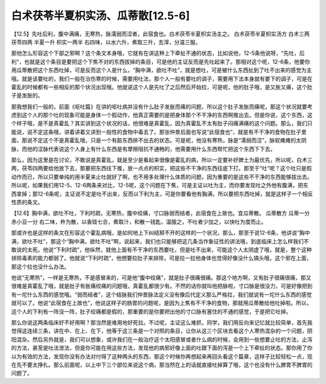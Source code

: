 白术茯苓半夏枳实汤、瓜蒂散[12.5-6]
==================================

【12.5】先吐后利，腹中满痛，无寒热，脉濡弱而涩者，此宿食也。白术茯苓半夏枳实汤主之。
白术茯苓半夏枳实汤方
白术三两 茯苓四两 半夏一升 枳实一两半
右四味，以水六升，煮取三升，去滓，分温三服。

那他怎么形容这个下部之邪啊？这个条文本身哦，它就有在讲这种上下牵扯不通的状态，比如说他，12-5条他说呀，“先吐，后利”，也就是这个条目是要把这个下焦不对的东西拔掉的条目，可是他的主证反而是先吐起来了。那相对这个呢，12-6条，他要你用瓜蒂散把这个东西吐掉，可是反而这个人是什么，“胸中满，欲吐不吐”，就是想吐，可是被什么东西扯到了吐不出来的感觉为主哦。就是该要吐的，我们一般在治伤寒的时候，需要用吐法，那个人一般有要吐的调子，需要用下法本身就有要下的调子，可是在霍乱的时候都有一些相反的那个状况出现哦。他就说这个人是先吐了之后然后开始拉，可是呢，他的肚子哦，是又胀又痛，这个肚子是发胀的。

那我想我们一般的，前面《呕吐篇》在讲的呕吐病并没有什么肚子发胀而痛的问题，所以这个肚子发胀而痛呢，那这个状况就要考虑到这个人的那个吐的现象可能是身体一个假动作，他真正需要的是把身体那个不干净的东西啊推出去。但是你说，这个东西，这个样子哦，是不是真霍乱？其实讲到这个状况的话，他很难是真霍乱，因为真霍乱不太有肚子闷痛满痛的这个问题。那么，我们只能说，说不定这条哦，讲着讲着又讲到一般性的食物中毒去了。那张仲景后面也写说“此宿食也”，就是有不干净的食物在肚子里面，那说不定这个不是真霍乱哦，只是一个有脏东西排不出去的状态。可是呢，他没有寒热，脉是“濡弱而涩”，脉软瘫瘫的太阴脉，而他的涩脉代表说这个人身上有什么东西是有摩擦阻抗不通畅的，他需要用什么东西帮忙把这个东西下下去。

那么，因为这里是在讨论，不敢说是真霍乱，就是至少是看起来很像是霍乱的病，所以一定要补好脾土为最优先，所以呢，白术三两，茯苓四两要给他放下去，那要把东西往下推，放一点点的枳实，把这些不干净的东西往底下打。那至于“吐”呢？这个吐只是假动作而已，所以只要单纯的用半夏来止吐就好了啊，也不用多处理什么体质的问题，因为重要的是这些不干净的东西能够拔出去。所以呢，如果我们用12-5、12-6两条来对比，12-5呢，这个问题在下焦，可是主证以吐为主，而你要发现吐之外他有腹满，把东西拿掉；那12-6条呢，主证说不定是吐不出来，反而以下利为主，可是你要看他有胸满，所以要把东西吐掉，就是这样子一个相反性质的条文。

【12.6】胸中满，欲吐不吐，下利时疏，无寒热，腹中绞痛，寸口脉弱而结者，此宿食在上故也。宜瓜蒂散。
瓜蒂散方
瓜蒂一分 赤小豆一分
右二味，杵为散，以香豉七合，煮取汁，和散一钱匙，温服之，不吐者少加之，以快吐为度而止。

那或许也是这样的条文在形容这个霍乱病哦，是如何地上下纠结掰不开的这样的一个状况，那么，那至于说12-6条，他讲说“胸中满，欲吐不吐”，那这个“胸中满，欲吐不吐”啊，说起来，我们也只能够把这几条当作象征性的讲法哦，到底临床上怎么样我们不敢说的太死。他说“下利时疏”，他纵然，就他上面有不干净的东西要吐，但是吐不出来，可能这个人太阴虚了哦，就是，整个这种排除毒素的能力都弱了。他就说“下利时疏”，他想要拉肚子来排除，可是拉一拉他身体也觉得好像没什么搞头哦，这个邪在上面，那这个拉也没什么办法。

他说“无寒热”，一样是无寒热，不是感冒来的，可是他“腹中绞痛”，就是肚子很痛很痛。那这个地方啊，又有肚子很痛很痛，那又很难是真霍乱了哦，就是肚子有胀痛绞痛的问题哦，真霍乱都很少有。不然的话你就叫他把脉啦，寸口脉是很没力，可是好像把到有一坨什么东西的感觉哦。“弱而结者”，这个结脉我们仲景脉法定义没有像后代定义那么严格拉，我们就说有一坨什么东西的感觉就可以了。他说“此宿食在上故也”，他说这样子的肠胃的问题呢，是因为上焦有不干净的食物，那就用瓜蒂散给他吐掉啦。所以，这个人的下利有一阵没一阵，肚子绞痛都是假的，那重要的是你要把出他的寸口脉有塞住的不通的感觉，于是把它吐掉。

那么你说这两条临床好不好用啊？那当然是难用地好死拉。不过呢，主证这么难抓，同学，我们用反向来记忆就比较简单，首先我觉得这连续三条，讲在中、在上、在下，他等于这三条是一个对照的条目，让你从这三个区块去看这个人寒热混杂的一个问题，阴阳混杂。然后另外就是，我们可以想象，或许我们在一般治疗这个太阳感冒或者什么病的时候，会用到一些想要止吐的方法，止泻的方法，甚至是吐法泄法，但是你可能在用这些方法，发现他的病邪好像上面的吐跟下面的泻是一个上下牵扯的状态。那你用了你以为有效的方法，发现你没有办法对付得了这种两头的东西，那这个时候你再想起来再回头看这个篇章，这样子比较轻松一点，现在先不要太挣扎。那么前面呢，以上中下三个部位来说这个病，那当然在上的话就直接吐掉算了哦，这个也没有什么脾胃不脾胃的问题了。
